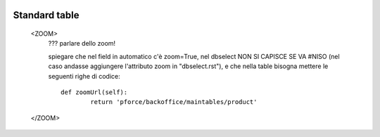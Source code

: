	.. _genro-standardtable:

================
 Standard table
================

	<ZOOM>	
		??? parlare dello zoom!
		
		spiegare che nel field in automatico c'è zoom=True, nel dbselect NON SI CAPISCE SE VA #NISO (nel caso andasse aggiungere l'attributo zoom in "dbselect.rst"), e che nella table bisogna mettere le seguenti righe di codice::
		
			def zoomUrl(self):
				return 'pforce/backoffice/maintables/product'
				
	</ZOOM>